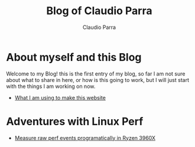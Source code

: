#+HTML_DOCTYPE: html5
#+HTML_HEAD: <meta name="viewport" content="width=device-width, initial-scale=1.0">
#+HTML_HEAD: <link rel="stylesheet" type="text/css" href="style.css">
#+LANGUAGE: en
#+OPTIONS: html-style:nil
#+OPTIONS: ^:nil f:not-nil num:nil
#+OPTIONS: toc:2
#+OPTIONS: creator:nil
#+OPTIONS: email:non-nil
#+AUTHOR: Claudio Parra
#+EMAIL: onlycparra@hotmail.com

#+TITLE: Blog of Claudio Parra
#+DESCRIPTION: perf, amd, ryzen, 3960x, performance counters, linux, PMU


* About myself and this Blog
  Welcome to my Blog! this is the first entry of my blog, so far I am not sure about what to share in here, or how is this going to work, but I will just start with the things I am working on now.
  - [[file:posts/template.html][What I am using to make this website]]

* Adventures with Linux Perf
  - [[file:posts/2021-04-28-perf.html][Measure raw perf events programatically in Ryzen 3960X]]
